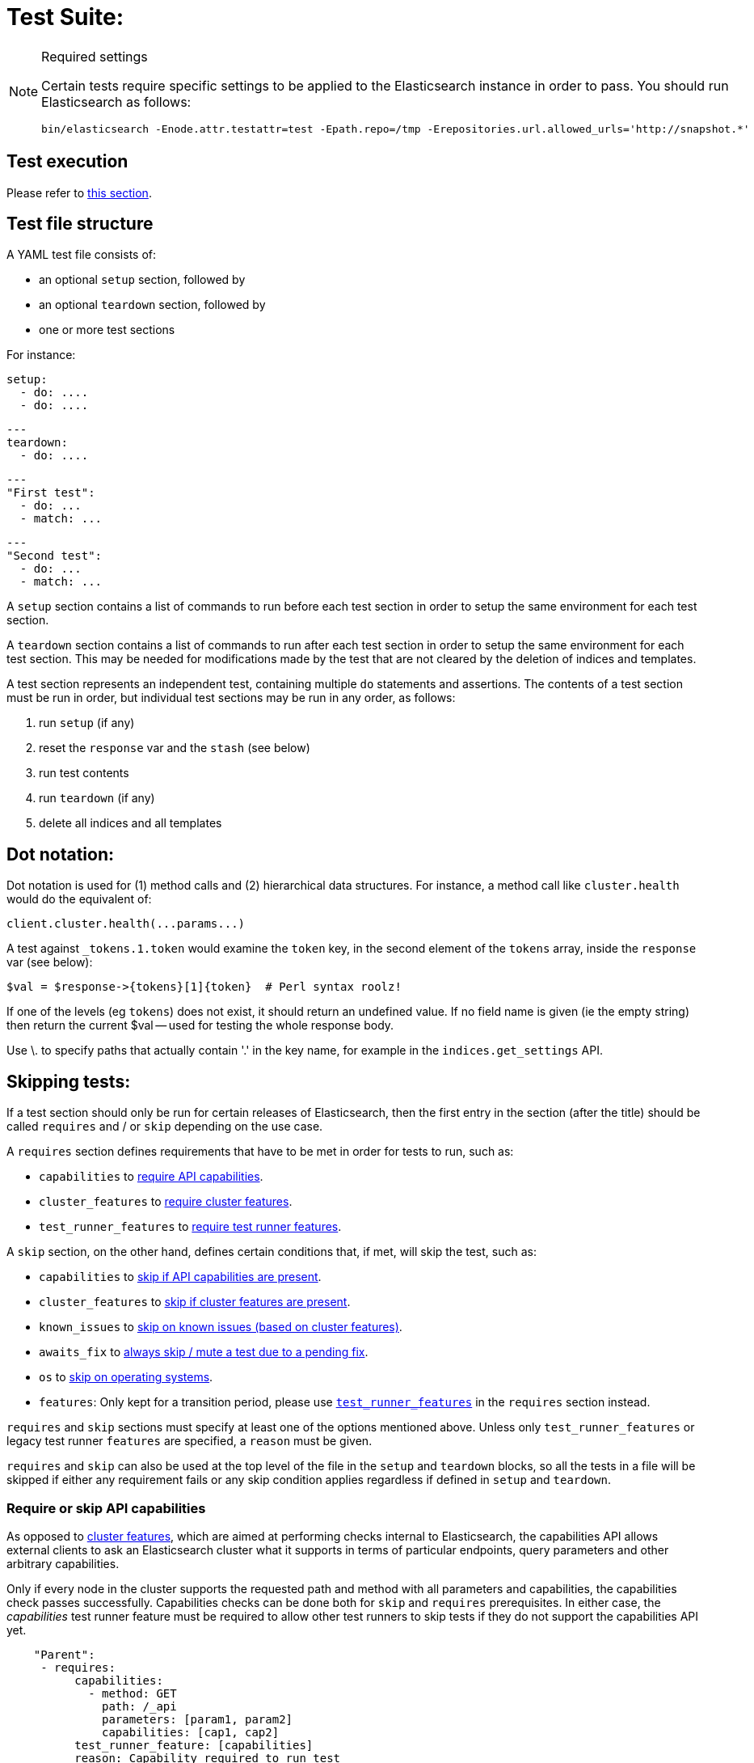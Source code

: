 = Test Suite:
:!compat-mode:

[NOTE]
.Required settings
=======================================
Certain tests require specific settings to be applied to the
Elasticsearch instance in order to pass. You should run
Elasticsearch as follows:

[source,sh]
---------------------
bin/elasticsearch -Enode.attr.testattr=test -Epath.repo=/tmp -Erepositories.url.allowed_urls='http://snapshot.*'
---------------------

=======================================

== Test execution

Please refer to xref:/TESTING.asciidoc#testing-the-rest-layer[this section].

== Test file structure

A YAML test file consists of:

- an optional `setup` section, followed by
- an optional `teardown` section, followed by
- one or more test sections

For instance:

    setup:
      - do: ....
      - do: ....

    ---
    teardown:
      - do: ....

    ---
    "First test":
      - do: ...
      - match: ...

    ---
    "Second test":
      - do: ...
      - match: ...


A `setup` section contains a list of commands to run before each test
section in order to setup the same environment for each test section.

A `teardown` section contains a list of commands to run after each test
section in order to setup the same environment for each test section. This
may be needed for modifications made by the test that are not cleared by the
deletion of indices and templates.

A test section represents an independent test, containing multiple `do`
statements and assertions. The contents of a test section must be run in
order, but individual test sections may be run in any order, as follows:

1. run `setup` (if any)
2. reset the `response` var and the `stash` (see below)
2. run test contents
3. run `teardown` (if any)
4. delete all indices and all templates

== Dot notation:

Dot notation is used for (1) method calls and (2) hierarchical data structures. For
instance, a method call like `cluster.health` would do the equivalent of:

    client.cluster.health(...params...)

A test against `_tokens.1.token` would examine the `token` key, in the second element
of the `tokens` array, inside the `response` var (see below):

    $val = $response->{tokens}[1]{token}  # Perl syntax roolz!

If one of the levels (eg `tokens`) does not exist, it should return an undefined value.
If no field name is given (ie the empty string) then return the current
$val -- used for testing the whole response body.

Use \. to specify paths that actually contain '.' in the key name, for example
in the `indices.get_settings` API.

== Skipping tests:

If a test section should only be run for certain releases of Elasticsearch,
then the first entry in the section (after the title) should be called
`requires` and / or `skip` depending on the use case.

A `requires` section defines requirements that have to be met in order for tests to run, such as:

- `capabilities` to <<capabilities_check, require API capabilities>>.
- `cluster_features` to <<cluster_features, require cluster features>>.
- `test_runner_features` to <<requires_test_runner_features, require test runner features>>.

A `skip` section, on the other hand, defines certain conditions that, if met, will skip the test, such as:

- `capabilities` to <<capabilities_check, skip if API capabilities are present>>.
- `cluster_features` to <<cluster_features, skip if cluster features are present>>.
- `known_issues` to <<skip_known_issues, skip on known issues (based on cluster features)>>.
- `awaits_fix` to <<skip_awaits_fix, always skip / mute a test due to a pending fix>>.
- `os` to <<skip_os, skip on operating systems>>.
- `features`: Only kept for a transition period, please use <<requires_test_runner_features, `test_runner_features`>>
  in the `requires` section instead.

`requires` and `skip` sections must specify at least one of the options mentioned above.
Unless only `test_runner_features` or legacy test runner `features` are specified, a `reason` must be given.

`requires` and `skip` can also be used at the top level of the file in the `setup` and `teardown` blocks,
so all the tests in a file will be skipped if either any requirement fails or any skip condition applies regardless
if defined in `setup` and `teardown`.

[[capabilities_check]]
=== Require or skip API capabilities

As opposed to <<cluster_features,cluster features>>, which are aimed at performing checks internal to Elasticsearch,
the capabilities API allows external clients to ask an Elasticsearch cluster what it supports in terms of
particular endpoints, query parameters and other arbitrary capabilities.

Only if every node in the cluster supports the requested path and method with all parameters and capabilities,
the capabilities check passes successfully. Capabilities checks can be done both for `skip` and `requires`
prerequisites. In either case, the _capabilities_ test runner feature must be required to allow
other test runners to skip tests if they do not support the capabilities API yet.

....
    "Parent":
     - requires:
          capabilities:
            - method: GET
              path: /_api
              parameters: [param1, param2]
              capabilities: [cap1, cap2]
          test_runner_feature: [capabilities]
          reason: Capability required to run test
     - do:
       ... test definitions ...
....

The `capabilities` field is an array containing one or several capabilities checks.

*NOTE: If planning to `skip` on capabilities, keep in mind this might lead to unexpected results in _mixed cluster_
tests!* A test is only skipped if *all* nodes support the requested capabilities, in _mixed clusters_ this might not be
the case: such a cluster can consist of a mix of nodes where some support respective capabilities and others don't,
additionally there might even be nodes that do not support the capabilities API at all.
In such cases the capabilities check will *not* succeed, hence the test is *not* skipped and might randomly hit one
of the nodes that actually support what you intended to skip on. This might then break your assumptions and fail the test.

Capabilities are declared as part of an implementation of `RestHandler`.
Override the `supportedQueryParameters` and/or the `supportedCapabilities` methods:

....
@Override
public Set<String> supportedQueryParameters() {
  return Set.of("param1", "param2");
}

@Override
public Set<String> supportedCapabilities() {
  return Set.of("cap1", "cap2");
}
....

[[cluster_features]]
=== Require or skip cluster features

Cluster features indicate a particular high-level _internal_ functionality and are used for coordination within
the Elasticsearch cluster to enable functionality once supported on all nodes, e.g. usage of a new transport endpoint.

In contrast to <<capabilities_check, capabilities>>, cluster features are strictly internal, though can also be used for
skipping REST tests. Cluster features are not meant to be extremely fine-grained. In case you are not sure if you need
a cluster feature, <<capabilities_check, capabilities>> might be the better choice.

To select applicable tests (e.g. in backwards compatibility or mixed cluster tests), you can require `cluster_features`
to be either present (`requires`) or absent (`skip`), for instance:

....
    "Parent":
     - requires:
          cluster_features: feature_x
          reason:           Feature X was introduced
     - skip:
          cluster_features: feature_x_changed
          reason:           Change to feature X breaks this test

     - do:
       ... test definitions ...
....

The `cluster_features` field can either be a string or an array of strings.

[[synthetic_cluster_features]]
Note: In order to smoothen the transition from version checks to cluster feature checks, a REST-test specific
synthetic cluster feature named `gte_v{VERSION}` is available for all release versions up to 8.15.0.
For instance, `gte_v8.12.2` would be available for all release versions greater than or equal to 8.12.2.

[[skip_known_issues]]
=== Skip on known issues

Previously, it was possible to skip ranges of broken release versions using <<skip_version,`version`>>.
`known_issues` provides a more explicit way to express and skip a certain range of buggy releases based on cluster features.
Each of possibly multiple issues is a pair of `cluster_feature` and `fixed_by`, where an issue was
introduced by the former feature and eventually fixed by the latter one. For instance:

....
    "Parent":
     - skip:
          known_issues:
            - cluster_feature: feature_y
              fixed_by:        feature_y_fix
            - cluster_feature: feature_z
              fixed_by:        feature_z_fix
          reason: Skipped for buggy feature_y until fixed by feature_y_fix and feature_z until fixed by feature_z_fix

     - do:
       ... test definitions ...
....

The `known_issues` field is an array containing one or several issues.

Note: If a known issue cannot be defined in terms of existing cluster features, the previously described
<<synthetic_cluster_features,synthetic version based cluster features>> can be used.

[[skip_awaits_fix]]
=== Skip while awaiting fix

In certain cases there's no fix available yet. In order to mute a test, use `awaits_fix` with the corresponding ticket / issue.

For instance:
....
    "Parent":
     - skip:
          awaits_fix: https://github.com/elastic/elasticsearch/issues/xyz
          reason:     Muted due to #xyz

     - do:
       ... test definitions ...
....

[[skip_version]]
=== Skip for Elasticsearch versions (deprecated)

If a test section should only be run on certain versions of Elasticsearch,
then the first entry in the section (after the title) should be called
`skip`, and should contain the range of versions to be
skipped, and the reason why the tests are skipped. For instance:

....
    "Parent":
     - skip:
          version:     "0.20.1 - 0.90.2"
          reason:      Delete ignores the parent param

     - do:
       ... test definitions ...
....

All tests in the file following the skip statement should be skipped if:
`min <= current <= max`.

The `version` range can leave either bound empty, which means "open ended".
For instance:
....
    "Parent":
     - skip:
          version:     "1.0.0.Beta1 - "
          reason:      Delete ignores the parent param

     - do:
       ... test definitions ...
....

The `version` field can also have multiple ranges. Combining this with empty bounds
allows, for example, specifying an include-range instead of a skip range:
....
Unsupported metric type position:
  - skip:
      version: " - 8.0.99, 8.8.0 - "
      reason: index.mode introduced in 8.1.0 and metric position introduced in 8.8.0

  - do:
    ... test that 'position' causes expected error for versions 8.1.0-8.7.99 ...
....

The value for version can also be `all`, to skip in any version of
Elasticsearch. This can be used for example when a feature is being implemented
or awaiting a fix.

[[skip_os]]
=== Skip on certain operating systems

The `skip` section can also be used to mute tests for certain operating systems.
This way it is not necessary to mute the whole test if an operating system
specific problem appears.

The operating system is taken from the pretty name that elasticsearch reports
using the `GET /_nodes` API. To obtain the name from a CI build grep the logs
for:

`initializing client, minimum es version`

When muting by operating system, a `reason` is mandatory and `skip_os` must be defined as requirement in
`test_runner_features` (see below).

....
    "Parent":
     - requires:
          test_runner_features: skip_os
     - skip:
          os:       debian-8
          reason:   memory accounting problems on debian 8, see gh#xyz

     - do:
       ... test definitions ...
....

The `os` field can either be a string or an array of strings.

[[requires_test_runner_features]]
=== Require specific test runner features

The `requires` section can also be used to list test runner features that need to be
supported by the runner in order to execute a test. This way the up-to-date runners will
run the test, while the ones that don't support the feature yet can
temporarily skip it, and avoid having lots of test failures in the meantime.
Once all runners have implemented the feature, it can be declared supported
by default, thus the related `requires` sections can be removed from the tests.

The `requires` section can also be used to selectively mute tests in certain
cases where they would otherwise fail, see `default_shards` and `fips_140`.

....
    "Parent":
     - requires:
          test_runner_features:    regex

     - do:
       ... test definitions ...
....

The `test_runner_features` field can either be a string or an array of strings.

Note:
Tests that are still using `features` in the `skip` sections should be migrated to
`test_runner_features` to avoid confusion with recently added cluster features.

==== Available test runner features

===== `capabilities`
The runner supports checks against the <<capabilities_check,capabilities API>> in a `skip` or `requires`
prerequisite section.

===== `xpack`
Requires x-pack to be enabled on the `Elasticsearch` instance the rest test is running against

===== `no_xpack`
Requires the test to run against an oss distribution of `Elasticsearch`

===== `catch_unauthorized`

Runner supports `catch: unauthorized` on a `do` operator.

===== `default_shards`

This test can only run if the cluster is running with the distributions default number of shards.

The Java test runner introduces randomness and sometimes overrides the default number of shards to `2`.
If the default number of shards is changed, test marked with this feature should *not* run

===== `headers`

The runner is able to set per request headers on the `do` operation

===== `node_selector`

Indicates the runner can parse `node_selector` under the `do` operator and use its metadata to select the node to
perform the `do` operation on.

===== `stash_in_key`

Allows you to use a stashed value in any key of an object during a `match` assertion

....
- set: {nodes.$master.http.publish_address: host}
- match:
    $body:
      {
        "nodes": {
          $host: {
            ... stuff in here ...
          }
        }
     }
....

===== `stash_in_path`

Allows a stashed value to be referenced in path lookups as a single token. E.g:

....
path.$stash.value
....

===== `embedded_stash_key`

Allows a stashed key to appear anywhere in the path (note the placeholder needs to be within curly brackets too in this case):

....
field1.e${placeholder}ments.element1
....

===== `stash_path_replace`
Used only in the doc snippet tests. Allow you to do ease replacements using a special `$_path` marker.

....
// TESTRESPONSEs/somevalue/$body.${_path}/ to mean "replace
somevalue with whatever is the response in the same position."
....

===== `warnings`

The runner can assert specific warnings headers are returned by Elasticsearch through the `warning:` assertations
under `do:`  operations. The test will fail if the warning is not found.

===== `warnings_regex`

The same as `warnings`, but matches warning headers with the given regular expression.


===== `allowed_warnings`

The runner will allow specific warnings headers to be returned by Elasticsearch through the `allowed_warning:` assertations
under `do:`  operations. The test will not fail if the warning is not found.

===== `allowed_warnings_regex`

The same as `allowed_warnings`, but matches warning headers with the given regular expression.

===== `yaml`

The runner is able to send and receive `application/yaml` and perform all assertions on the returned data.

===== `contains`

Asserts an array of object contains an object with a property set to a certain value. e.g:

...
contains:  { nodes.$master.plugins: { name: painless-whitelist } }
...

Asserts the plugins array contains an object with a `name` property with the value `painless-whitelist`

Alternatively, this can be used to assert that a string response contains a certain substring:

...
contains: { items.0.index.error.reason: "must be mapped" }

===== `transform_and_set`

Supports the `transform_and_set` operator as described in this document.

===== `arbitrary_key`

Allows you to stash an arbitrary key from a returned map e.g:

....
- set:
    nodes._arbitrary_key_: node_id
....

This means: Stash any of the keys returned under `nodes` as `$node_id`

===== `fips_140`

This test should not be run when the test cluster is set in FIPS 140 mode.

== Required operators:

=== `do`

The `do` operator calls a method on the client. For instance:

....
    - do:
        cluster.health:
            level: shards
....

The response from the `do` operator should be stored in the `response` var, which
is reset (1) at the beginning of a file or (2) on the next `do`.

If the arguments to `do` include `catch`, then we are expecting an error, which should
be caught and tested. For instance:

....
    - do:
        catch:        missing
        get:
            index:    test
            type:     test
            id:        1

# And, optionally, you can assert on the contents of the precise contents of the error message:

    - match: { error.type: "illegal_argument_exception" }
    - match: { error.reason: "The request contained an illegal argument" }
    - match: { error.caused_by.reason: "The argument was illegal because ..." }
    - match: { error.root_cause.0.type: "illegal_argument_exception" }
....

The argument to `catch` can be any of:

[horizontal]
`bad_request`::     a 400 response from ES
`unauthorized`::    a 401 response from ES
`forbidden`::       a 403 response from ES
`missing`::         a 404 response from ES
`request_timeout`:: a 408 response from ES
`conflict`::        a 409 response from ES
`request`::         a 4xx-5xx error response from ES, not equal to any named response
                    above
`unavailable`::     a 503 response from ES
`param`::           a client-side error indicating an unknown parameter has been passed
                    to the method
`/foo bar/`::       the text of the error message matches this regular expression

If `catch` is specified, then the `response` var must be cleared, and the test
should fail if no error is thrown.

If the arguments to `do` include `warnings` then we are expecting a `Warning`
header to come back from the request. If the arguments *don't* include a
`warnings` argument then we *don't* expect the response to include a `Warning`
header. The warnings must match exactly. Using it looks like this:

....
    - do:
        warnings:
            - '[index] is deprecated'
            - quotes are not required because yaml
            - but this argument is always a list, never a single string
            - no matter how many warnings you expect
        get:
            index:    test
            type:    test
            id:        1
....

If the arguments to `do` include `allowed_warnings` then matching `Warning`
headers do not fail the request. Unlike the `warnings` argument, these aren't
expected so much as "allowed". This usually comes up in backwards compatibility
testing. Using it looks like this:

....
    - do:
        allowed_warnings:
            - some warning
            - this argument is also always a list, never a single string
            - no matter how many warnings you expect
        get:
            index:    test
            type:    test
            id:        1
....

If the arguments to `do` include `node_selector` then the request is only
sent to nodes that match the `node_selector`. It looks like this:

....
"test id":
 - skip:
      features: node_selector
 - do:
      node_selector:
          version: " - 6.9.99"
      index:
          index:  test-weird-index-中文
          type:   weird.type
          id:     1
          body:   { foo: bar }
....

If you list multiple selectors then the request will only go to nodes that
match all of those selectors. The following selectors are supported:

- `version`: Only nodes who's version is within the range will receive the
request. The syntax for the pattern is the same as when `version` is within
`skip` but also supports `current` which selects nodes of the current version.
`current` is useful when running mixed version tests if the results vary based
on the version of the node that received the request.
- `attribute`: Only nodes that have an attribute matching the name and value
of the provided attribute match.
Looks like:
....
      node_selector:
          attribute:
              name: value
....

=== `set`

For some tests, it is necessary to extract a value from the previous `response`, in
order to reuse it in a subsequent `do` and other tests. For instance, when
testing indexing a document without a specified ID:

....
    - do:
        index:
            index: test
            type:  test
    - set:  { _id: id }   # stash the value of `response._id` as `id`
    - do:
        get:
            index: test
            type:  test
            id:    $id    # replace `$id` with the stashed value
    - match: { _id: $id } # the returned `response._id` matches the stashed `id`
....

The last response obtained gets always stashed automatically as a string, called `body`.
This is useful when needing to test apis that return text rather than json (e.g. cat api),
as it allows to treat the whole body as an ordinary string field.

Stashed values can be used in property names, eg:

....
  - do:
      cluster.state: {}

  - set: {master_node: master}

  - do:
      nodes.info:
        metric: [ transport ]

  - is_true: nodes.$master.transport.profiles
....


Note that not only expected values can be retrieved from the stashed values (as in the
example above), but the same goes for actual values:

....
    - match: { $body: /^.+$/ } # the returned `body` matches the provided regex if the body is text
    - match: { $body: {} } # the returned `body` matches the JSON object if the body is JSON
....

The stash should be reset at the beginning of each test file.

=== `transform_and_set`

For some tests, it is necessary to extract a value and transform it from the previous `response`, in
order to reuse it in a subsequent `do` and other tests.
Currently, it only has support for `base64EncodeCredentials`, for unknown transformations it will not
do anything and stash the value as is.
For instance, when testing you may want to base64 encode username and password for
`Basic` authorization header:

....
    - do:
        index:
            index: test
            type:  test
    - transform_and_set:  { login_creds: "#base64EncodeCredentials(user,password)" }   # stash the base64 encoded credentials of `response.user` and `response.password` as `login_creds`
    - do:
        headers:
            Authorization: Basic ${login_creds} # replace `$login_creds` with the stashed value
        get:
            index: test
            type:  test
....

Stashed values can be used as described in the `set` section

=== `is_after`

Used to compare two variables (both need to be of type String, which can be parsed to an Instant) and check, whether
the first one is after the other one.

....
    - is_after: { result.some_field: 2023-05-25T12:30:00.000Z }
....

=== `is_true`

The specified key exists and has a true value (ie not `0`, `false`, `undefined`, `null`
or the empty string), eg:

....
    - is_true:  fields.foo  # the foo key exists in the fields hash and is "true"
....

=== `is_false`

The specified key doesn't exist or has a false value (ie `0`, `false`, `undefined`,
`null` or the empty string), eg:

....
    - is_false:  fields._source  # the _source key doesn't exist in the fields hash or is "false"
....

=== `match`

Used to compare two variables (could be scalars, arrays or hashes). The two variables
should be identical, eg:

....
    - match: { _source: { foo: bar }}
....

Supports also regular expressions with flag X for more readability (accepts whitespaces and comments):

....
  - match:
      $body: >
               /^  epoch  \s+  timestamp          \s+  count  \s+  \n
                   \d+    \s+  \d{2}:\d{2}:\d{2}  \s+  \d+    \s+  \n  $/
....

**Note:** `$body` is used to refer to the last obtained response body as a string, while `''` refers to the parsed representation (parsed into a Map by the Java runner for instance). Having the raw string response is for example useful when testing cat APIs.

=== `close_to`

Used to compare floats or doubles with a specified error bound.

....
    - close_to { path.to.actual.value, {value: 0.12345678, error: 0.00000001}}
....

**Note: you should use a feature skip along with close_to, as not all runners
support it:**

....
    - skip:
          features: close_to
....

=== `lt` and `gt`

Compares two numeric values, eg:

....
    - lt: { foo: 10000 }  # the `foo` value is less than 10,000
....

=== `lte` and `gte`

Compares two numeric values, eg:

....
    - lte: { foo: 10000 }  # the `foo` value is less than or equal to 10,000
....

=== `length`

This depends on the data type of the value being examined, eg:

....
    - length: { _id: 22    }   # the `_id` string is 22 chars long
    - length: { _tokens: 3 }   # the `_tokens` array has 3 elements
    - length: { _source: 5 }   # the `_source` hash has 5 keys
....

=== `exists`

Checks if specified path exists with any value (empty string/list/object is permitted).

....
    - exists:  fields._source  # checks if the fields._source exist
....
